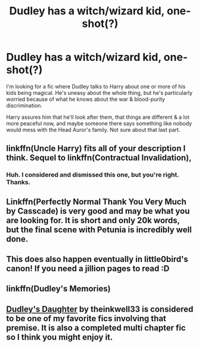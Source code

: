 #+TITLE: Dudley has a witch/wizard kid, one-shot(?)

* Dudley has a witch/wizard kid, one-shot(?)
:PROPERTIES:
:Author: TheVoteMote
:Score: 1
:DateUnix: 1533093423.0
:DateShort: 2018-Aug-01
:FlairText: Fic Search
:END:
I'm looking for a fic where Dudley talks to Harry about one or more of his kids being magical. He's uneasy about the whole thing, but he's particularly worried because of what he knows about the war & blood-purity discrimination.

Harry assures him that he'll look after them, that things are different & a lot more peaceful now, and maybe someone there says something like nobody would mess with the Head Auror's family. Not sure about that last part.


** linkffn(Uncle Harry) fits all of your description I think. Sequel to linkffn(Contractual Invalidation),
:PROPERTIES:
:Author: XeshTrill
:Score: 5
:DateUnix: 1533094241.0
:DateShort: 2018-Aug-01
:END:

*** Huh. I considered and dismissed this one, but you're right. Thanks.
:PROPERTIES:
:Author: TheVoteMote
:Score: 1
:DateUnix: 1533096086.0
:DateShort: 2018-Aug-01
:END:


** Linkffn(Perfectly Normal Thank You Very Much by Casscade) is very good and may be what you are looking for. It is short and only 20k words, but the final scene with Petunia is incredibly well done.
:PROPERTIES:
:Author: moomoogoat
:Score: 2
:DateUnix: 1533140785.0
:DateShort: 2018-Aug-01
:END:


** This does also happen eventually in little0bird's canon! If you need a jillion pages to read :D
:PROPERTIES:
:Author: Paprika_Six
:Score: 1
:DateUnix: 1533099158.0
:DateShort: 2018-Aug-01
:END:


** linkffn(Dudley's Memories)
:PROPERTIES:
:Author: Kingsonne
:Score: 1
:DateUnix: 1533107355.0
:DateShort: 2018-Aug-01
:END:


** [[https://www.fanfiction.net/s/10552564/1/Dudley-s-Daughter][Dudley's Daughter]] by theinkwell33 is considered to be one of my favorite fics involving that premise. It is also a completed multi chapter fic so I think you might enjoy it.
:PROPERTIES:
:Author: FairyRave
:Score: 1
:DateUnix: 1533197186.0
:DateShort: 2018-Aug-02
:END:
